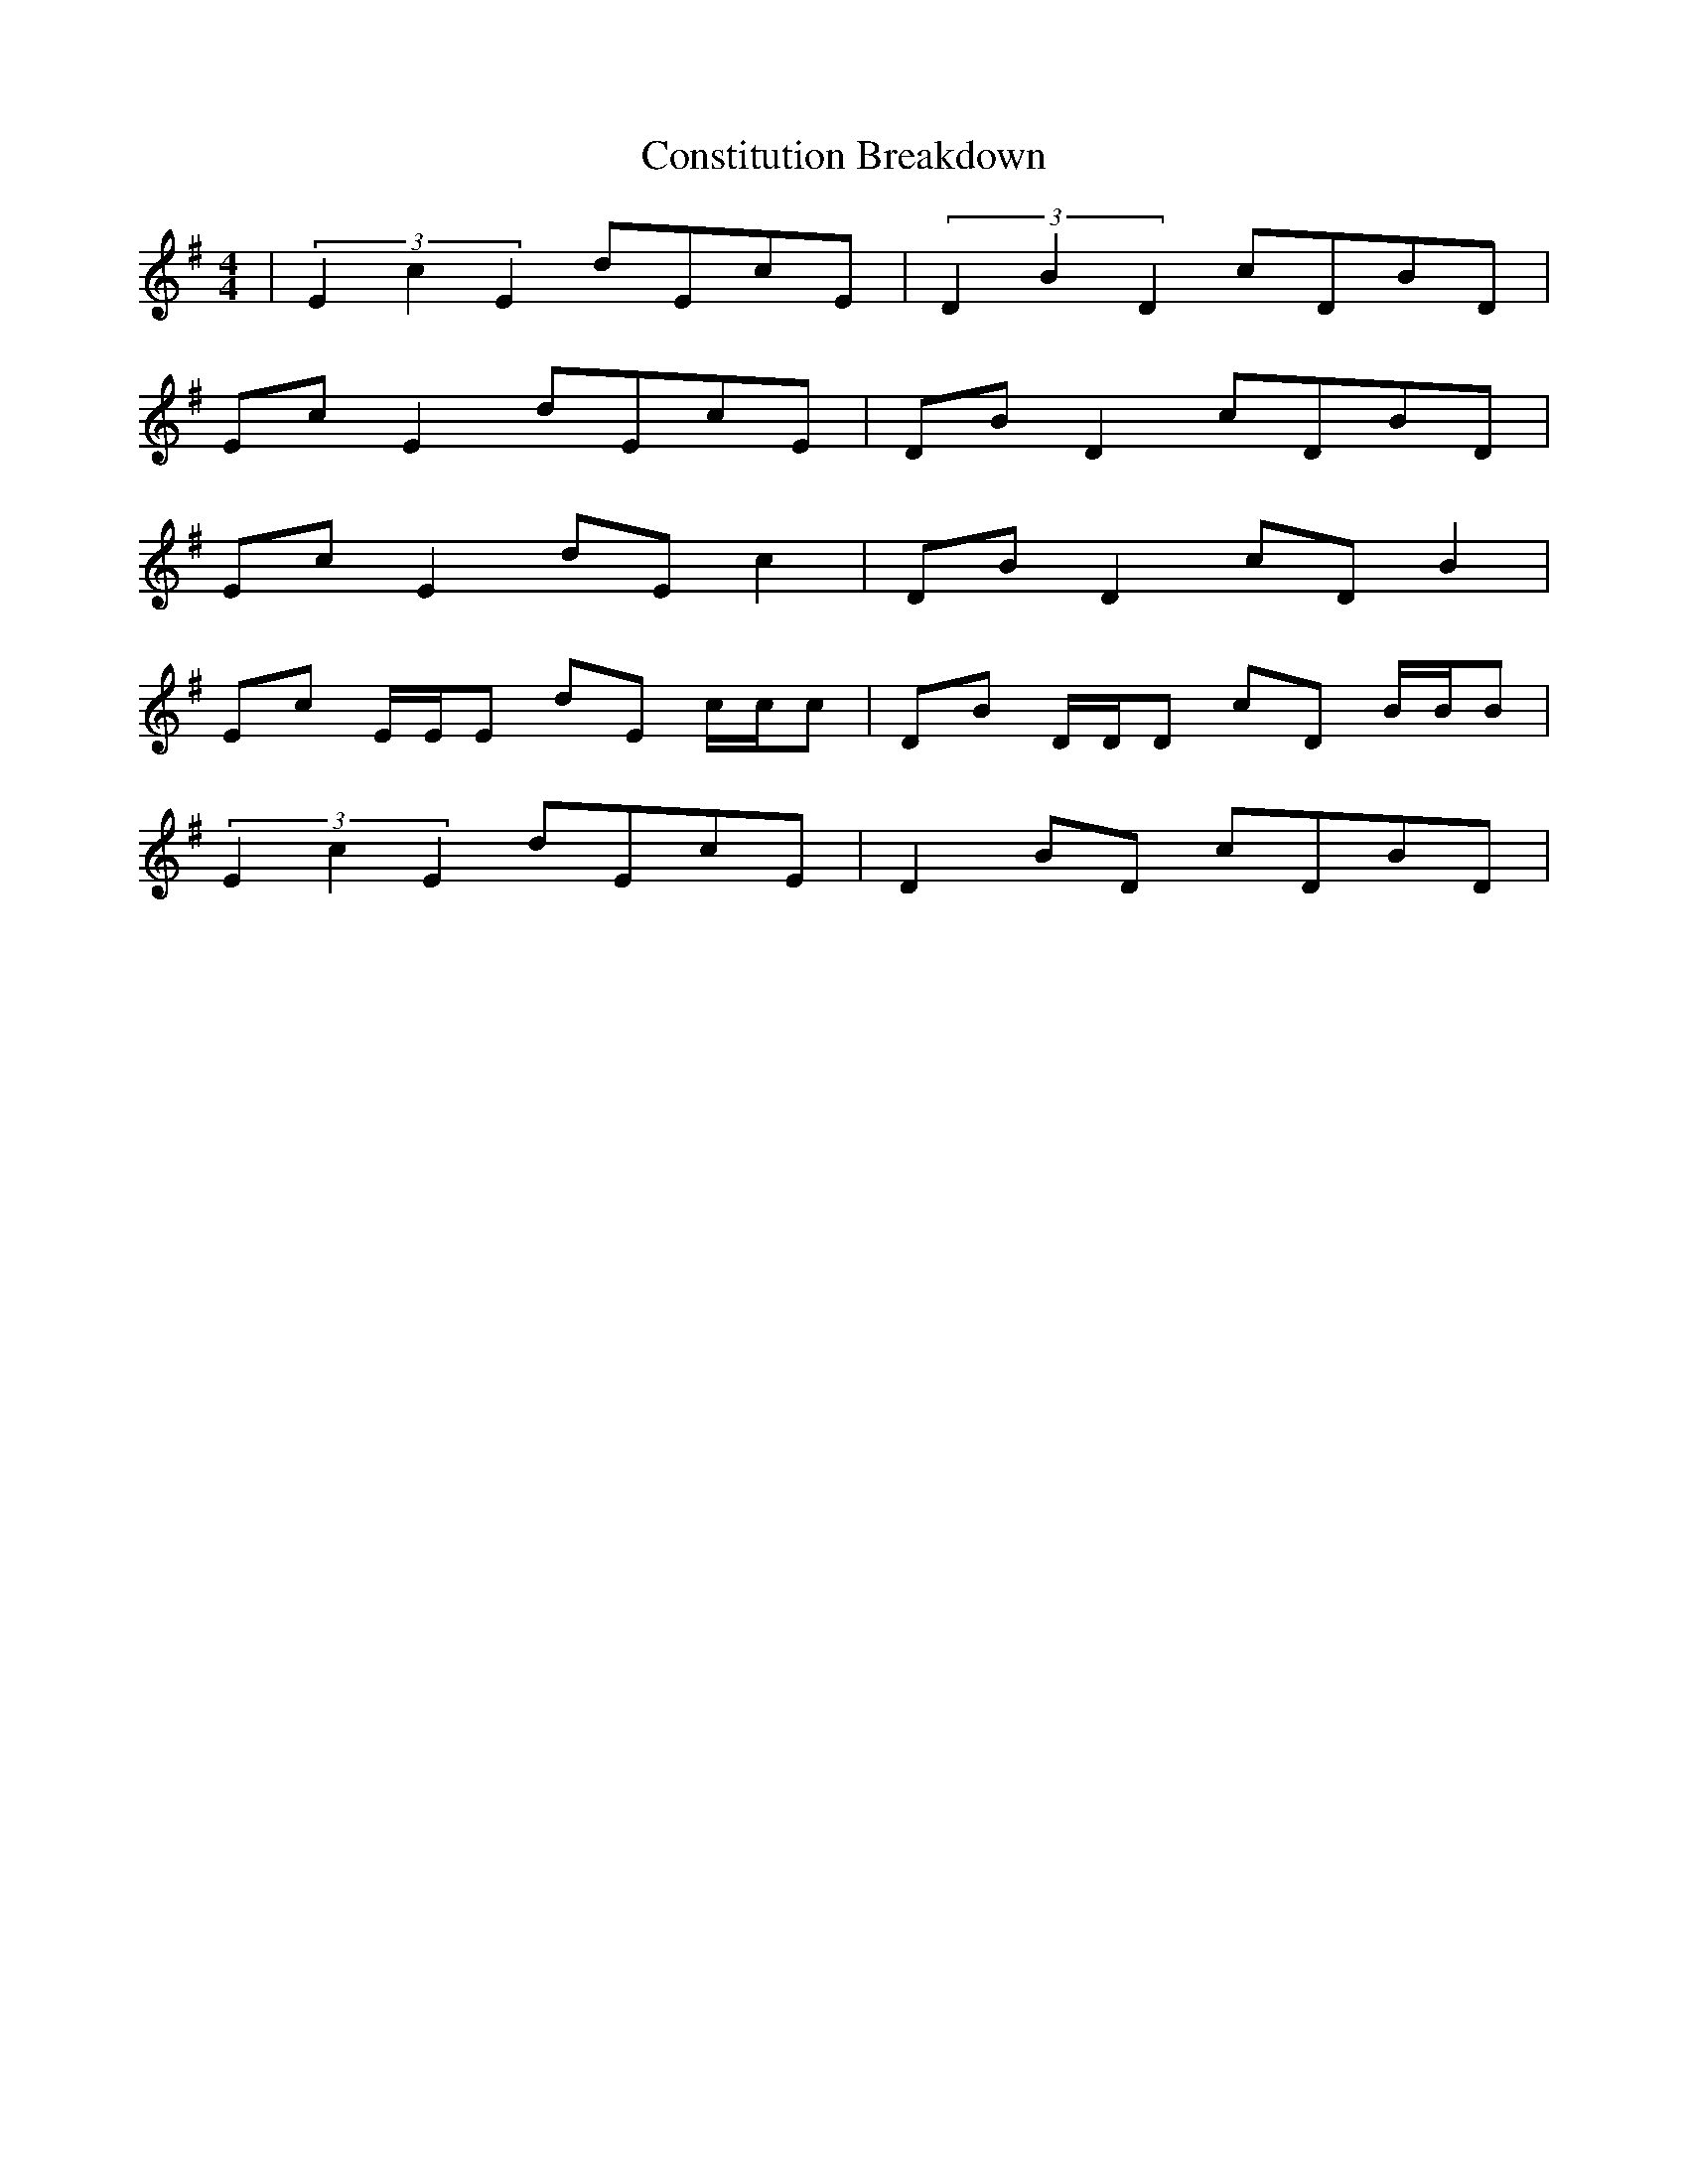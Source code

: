 X: 8084
T: Constitution Breakdown
R: reel
M: 4/4
K: Gmajor
|(3E2c2E2 dEcE|(3D2B2D2 cDBD|
Ec E2 dEcE|DB D2 cDBD|
Ec E2 dE c2|DB D2 cD B2|
Ec E/E/E dE c/c/c|DB D/D/D cD B/B/B|
(3E2c2E2 dEcE|D2 BD cDBD|

